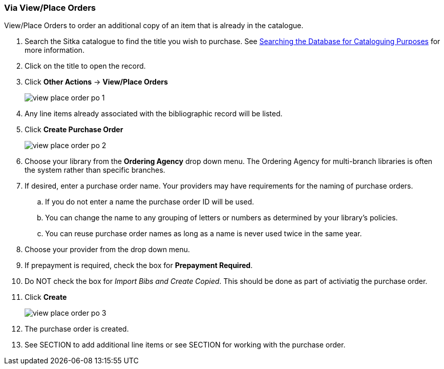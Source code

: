 Via View/Place Orders
~~~~~~~~~~~~~~~~~~~~~
[[_po_via_view_place_order]]

(((view/place order)))
(((place order, staff catalogue)))
(((purchase orders, view/place order)))

View/Place Orders to order an additional copy of an item that is already in the catalogue.

. Search the Sitka catalogue to find the title you wish to purchase.  See 
http://docs.libraries.coop/sitka/_searching_the_database_for_cataloguing_purposes.html[Searching
the Database for Cataloguing Purposes] for more information.
. Click on the title to open the record. 
. Click *Other Actions* -> *View/Place Orders*
+
image::images/acquisitions/view-place-order/view-place-order-po-1.png[]
+
. Any line items already associated with the bibliographic record will be listed.
. Click *Create Purchase Order*
+
image::images/acquisitions/view-place-order/view-place-order-po-2.png[]
+
. Choose your library from the *Ordering Agency* drop down menu. The Ordering Agency
for multi-branch libraries is often the system rather than specific branches.
. If desired, enter a purchase order name. Your providers may have requirements for 
the naming of purchase orders.
.. If you do not enter a name the purchase order ID will be used.
.. You can change the name to any grouping of letters or numbers as determined by your library's policies.
.. You can reuse purchase order names as long as a name is never used twice in the same year.
. Choose your provider from the drop down menu.
. If prepayment is required, check the box for *Prepayment Required*.
. Do NOT check the box for _Import Bibs and Create Copied_.  This should be done
as part of activiatig the purchase order.
. Click *Create*
+
image::images/acquisitions/view-place-order/view-place-order-po-3.png[]
+
. The purchase order is created. 
. See SECTION to add additional line items or see SECTION for working with the purchase order.

